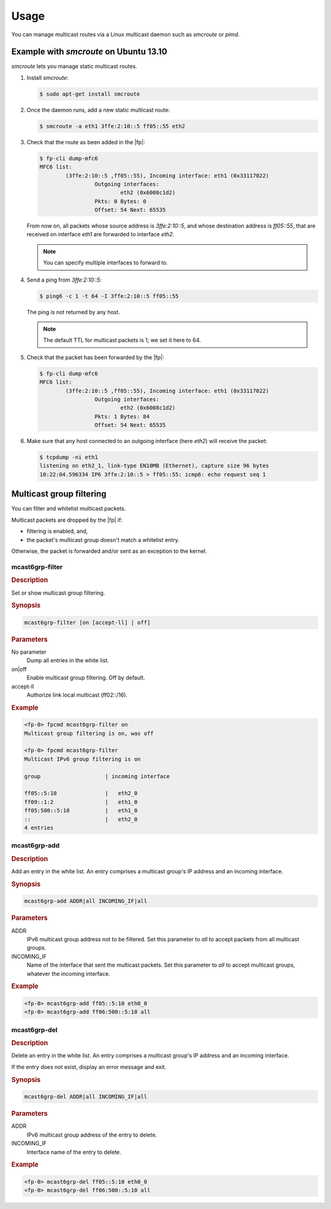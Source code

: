 Usage
=====

You can manage multicast routes via a Linux multicast daemon such as *smcroute*
or *pimd*.

Example with *smcroute* on Ubuntu 13.10
---------------------------------------

*smcroute* lets you manage static multicast routes.

#. Install *smcroute*:

   .. code-block:: console

     $ sudo apt-get install smcroute

#. Once the daemon runs, add a new static multicast route:

   .. code-block:: console

     $ smcroute -a eth1 3ffe:2:10::5 ff05::55 eth2

#. Check that the route as been added in the |fp|:

   .. code-block:: console

     $ fp-cli dump-mfc6
     MFC6 list:
             (3ffe:2:10::5 ,ff05::55), Incoming interface: eth1 (0x33117022)
                      Outgoing interfaces:
                              eth2 (0x6008c1d2)
                      Pkts: 0 Bytes: 0
                      Offset: 54 Next: 65535

   From now on, all packets whose source address is *3ffe:2:10::5*, and whose
   destination address is *ff05::55*, that are received on interface *eth1* are
   forwarded to interface *eth2*.

   .. note::

      You can specify multiple interfaces to forward to.

#. Send a ping from *3ffe:2:10::5*:

   .. code-block:: console

     $ ping6 -c 1 -t 64 -I 3ffe:2:10::5 ff05::55

   The ping is not returned by any host.

   .. note::

      The default TTL for multicast packets is 1; we set it here to 64.

#. Check that the packet has been forwarded by the |fp|:

   .. code-block:: console

     $ fp-cli dump-mfc6
     MFC6 list:
             (3ffe:2:10::5 ,ff05::55), Incoming interface: eth1 (0x33117022)
                      Outgoing interfaces:
                              eth2 (0x6008c1d2)
                      Pkts: 1 Bytes: 84
                      Offset: 54 Next: 65535

#. Make sure that any host connected to an outgoing interface (here *eth2*) will
   receive the packet:

   .. code-block:: console

     $ tcpdump -ni eth1
     listening on eth2_1, link-type EN10MB (Ethernet), capture size 96 bytes
     10:22:04.596334 IP6 3ffe:2:10::5 > ff05::55: icmp6: echo request seq 1

Multicast group filtering
-------------------------

You can filter and whitelist multicast packets.

Multicast packets are dropped by the |fp| if:

- filtering is enabled, and,
- the packet's multicast group doesn't match a whitelist entry.

Otherwise, the packet is forwarded and/or sent as an exception to the kernel.

mcast6grp-filter
~~~~~~~~~~~~~~~~

.. rubric:: Description

Set or show multicast group filtering.

.. rubric:: Synopsis

.. code-block:: fp-cli

   mcast6grp-filter [on [accept-ll] | off]

.. rubric:: Parameters

No parameter
   Dump all entries in the white list.

on|off
   Enable multicast group filtering. Off by default.

accept-ll
   Authorize link local multicast (ff02::/16).

.. rubric:: Example

.. code-block:: fp-cli

   <fp-0> fpcmd mcast6grp-filter on
   Multicast group filtering is on, was off

   <fp-0> fpcmd mcast6grp-filter
   Multicast IPv6 group filtering is on

   group                    | incoming interface

   ff05::5:10               |   eth2_0
   ff09::1:2                |   eth1_0
   ff05:500::5:10           |   eth1_0
   ::                       |   eth2_0
   4 entries

mcast6grp-add
~~~~~~~~~~~~~

.. rubric:: Description

Add an entry in the white list. An entry comprises a multicast group's IP
address and an incoming interface.

.. rubric:: Synopsis

.. code-block:: fp-cli

   mcast6grp-add ADDR|all INCOMING_IF|all

.. rubric:: Parameters

ADDR
   IPv6 multicast group address not to be filtered. Set this parameter to *all*
   to accept packets from all multicast groups.

INCOMING_IF
   Name of the interface that sent the multicast packets. Set this parameter to
   *all* to accept multicast groups, whatever the incoming interface.

.. rubric:: Example

.. code-block:: fp-cli

   <fp-0> mcast6grp-add ff05::5:10 eth0_0
   <fp-0> mcast6grp-add ff06:500::5:10 all

mcast6grp-del
~~~~~~~~~~~~~

.. rubric:: Description

Delete an entry in the white list. An entry comprises a multicast group's IP
address and an incoming interface.


If the entry does not exist, display an error message and exit.

.. rubric:: Synopsis

.. code-block:: fp-cli

   mcast6grp-del ADDR|all INCOMING_IF|all

.. rubric:: Parameters

ADDR
   IPv6 multicast group address of the entry to delete.

INCOMING_IF
   Interface name of the entry to delete.

.. rubric:: Example

.. code-block:: fp-cli

   <fp-0> mcast6grp-del ff05::5:10 eth0_0
   <fp-0> mcast6grp-del ff06:500::5:10 all
